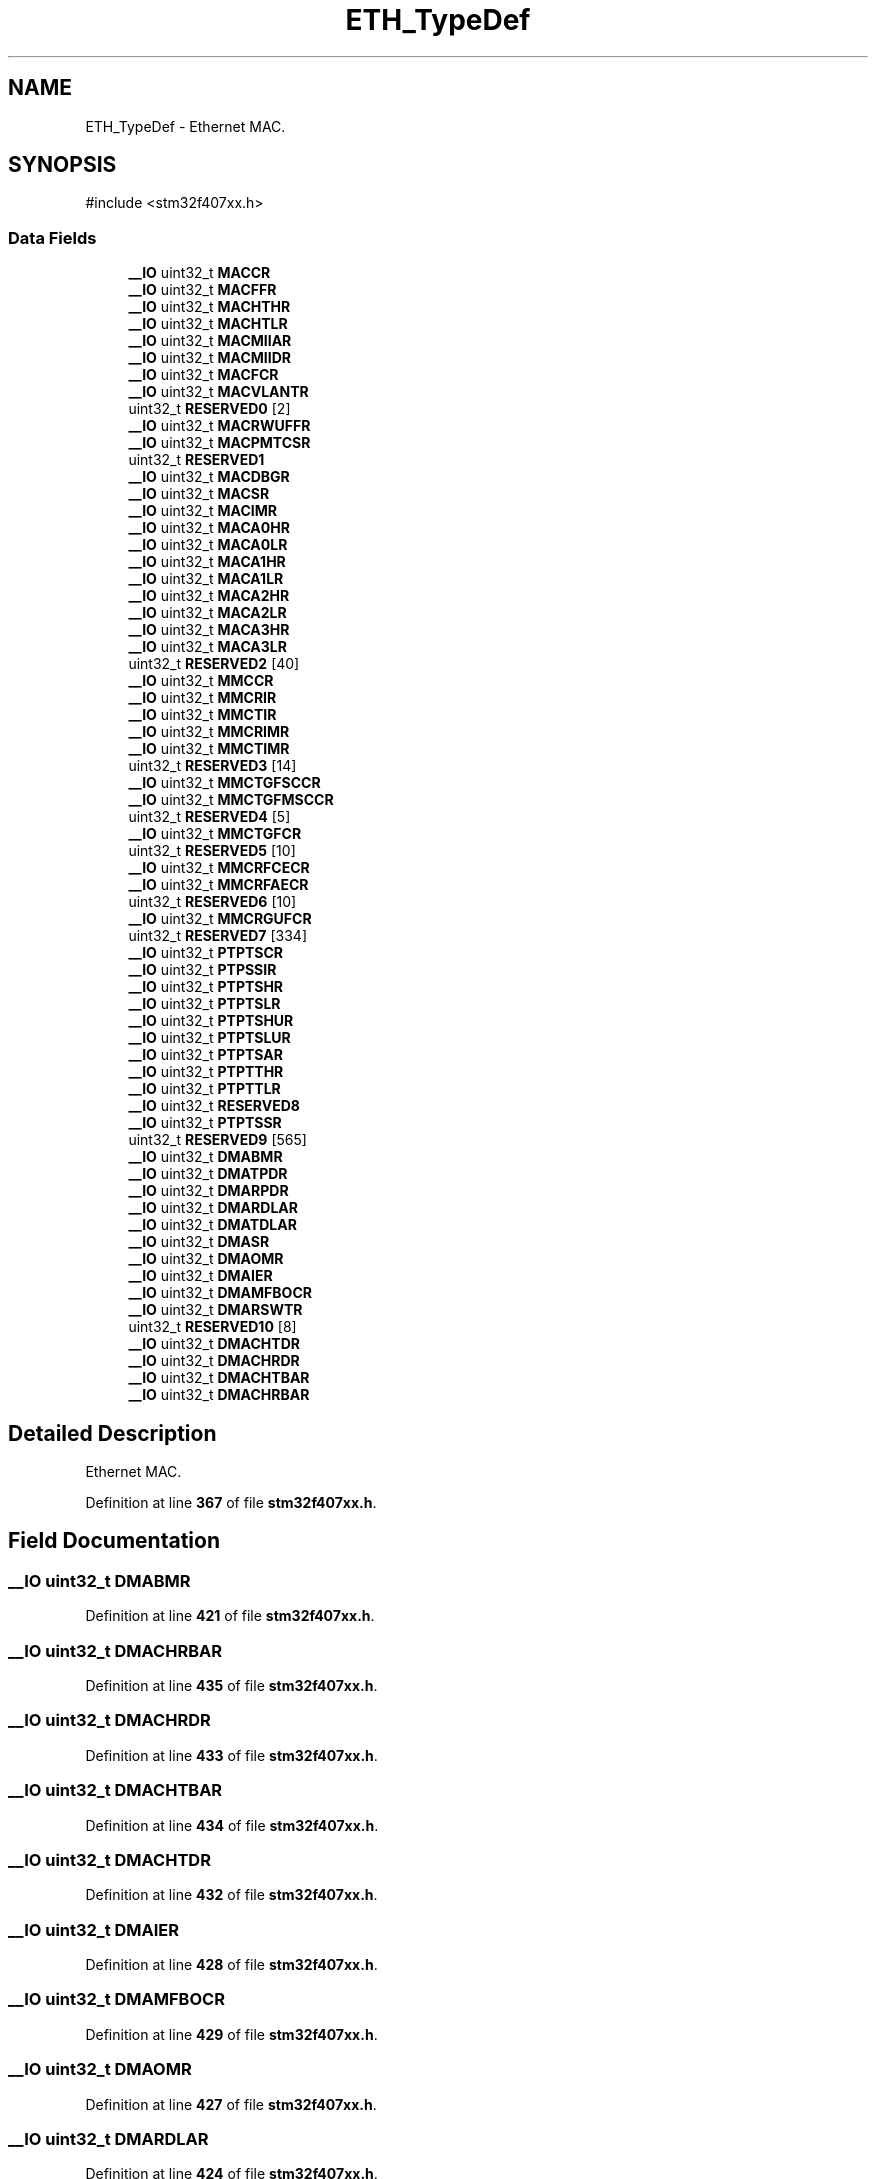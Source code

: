 .TH "ETH_TypeDef" 3 "Version JSTDRVF4" "Joystick Driver" \" -*- nroff -*-
.ad l
.nh
.SH NAME
ETH_TypeDef \- Ethernet MAC\&.  

.SH SYNOPSIS
.br
.PP
.PP
\fR#include <stm32f407xx\&.h>\fP
.SS "Data Fields"

.in +1c
.ti -1c
.RI "\fB__IO\fP uint32_t \fBMACCR\fP"
.br
.ti -1c
.RI "\fB__IO\fP uint32_t \fBMACFFR\fP"
.br
.ti -1c
.RI "\fB__IO\fP uint32_t \fBMACHTHR\fP"
.br
.ti -1c
.RI "\fB__IO\fP uint32_t \fBMACHTLR\fP"
.br
.ti -1c
.RI "\fB__IO\fP uint32_t \fBMACMIIAR\fP"
.br
.ti -1c
.RI "\fB__IO\fP uint32_t \fBMACMIIDR\fP"
.br
.ti -1c
.RI "\fB__IO\fP uint32_t \fBMACFCR\fP"
.br
.ti -1c
.RI "\fB__IO\fP uint32_t \fBMACVLANTR\fP"
.br
.ti -1c
.RI "uint32_t \fBRESERVED0\fP [2]"
.br
.ti -1c
.RI "\fB__IO\fP uint32_t \fBMACRWUFFR\fP"
.br
.ti -1c
.RI "\fB__IO\fP uint32_t \fBMACPMTCSR\fP"
.br
.ti -1c
.RI "uint32_t \fBRESERVED1\fP"
.br
.ti -1c
.RI "\fB__IO\fP uint32_t \fBMACDBGR\fP"
.br
.ti -1c
.RI "\fB__IO\fP uint32_t \fBMACSR\fP"
.br
.ti -1c
.RI "\fB__IO\fP uint32_t \fBMACIMR\fP"
.br
.ti -1c
.RI "\fB__IO\fP uint32_t \fBMACA0HR\fP"
.br
.ti -1c
.RI "\fB__IO\fP uint32_t \fBMACA0LR\fP"
.br
.ti -1c
.RI "\fB__IO\fP uint32_t \fBMACA1HR\fP"
.br
.ti -1c
.RI "\fB__IO\fP uint32_t \fBMACA1LR\fP"
.br
.ti -1c
.RI "\fB__IO\fP uint32_t \fBMACA2HR\fP"
.br
.ti -1c
.RI "\fB__IO\fP uint32_t \fBMACA2LR\fP"
.br
.ti -1c
.RI "\fB__IO\fP uint32_t \fBMACA3HR\fP"
.br
.ti -1c
.RI "\fB__IO\fP uint32_t \fBMACA3LR\fP"
.br
.ti -1c
.RI "uint32_t \fBRESERVED2\fP [40]"
.br
.ti -1c
.RI "\fB__IO\fP uint32_t \fBMMCCR\fP"
.br
.ti -1c
.RI "\fB__IO\fP uint32_t \fBMMCRIR\fP"
.br
.ti -1c
.RI "\fB__IO\fP uint32_t \fBMMCTIR\fP"
.br
.ti -1c
.RI "\fB__IO\fP uint32_t \fBMMCRIMR\fP"
.br
.ti -1c
.RI "\fB__IO\fP uint32_t \fBMMCTIMR\fP"
.br
.ti -1c
.RI "uint32_t \fBRESERVED3\fP [14]"
.br
.ti -1c
.RI "\fB__IO\fP uint32_t \fBMMCTGFSCCR\fP"
.br
.ti -1c
.RI "\fB__IO\fP uint32_t \fBMMCTGFMSCCR\fP"
.br
.ti -1c
.RI "uint32_t \fBRESERVED4\fP [5]"
.br
.ti -1c
.RI "\fB__IO\fP uint32_t \fBMMCTGFCR\fP"
.br
.ti -1c
.RI "uint32_t \fBRESERVED5\fP [10]"
.br
.ti -1c
.RI "\fB__IO\fP uint32_t \fBMMCRFCECR\fP"
.br
.ti -1c
.RI "\fB__IO\fP uint32_t \fBMMCRFAECR\fP"
.br
.ti -1c
.RI "uint32_t \fBRESERVED6\fP [10]"
.br
.ti -1c
.RI "\fB__IO\fP uint32_t \fBMMCRGUFCR\fP"
.br
.ti -1c
.RI "uint32_t \fBRESERVED7\fP [334]"
.br
.ti -1c
.RI "\fB__IO\fP uint32_t \fBPTPTSCR\fP"
.br
.ti -1c
.RI "\fB__IO\fP uint32_t \fBPTPSSIR\fP"
.br
.ti -1c
.RI "\fB__IO\fP uint32_t \fBPTPTSHR\fP"
.br
.ti -1c
.RI "\fB__IO\fP uint32_t \fBPTPTSLR\fP"
.br
.ti -1c
.RI "\fB__IO\fP uint32_t \fBPTPTSHUR\fP"
.br
.ti -1c
.RI "\fB__IO\fP uint32_t \fBPTPTSLUR\fP"
.br
.ti -1c
.RI "\fB__IO\fP uint32_t \fBPTPTSAR\fP"
.br
.ti -1c
.RI "\fB__IO\fP uint32_t \fBPTPTTHR\fP"
.br
.ti -1c
.RI "\fB__IO\fP uint32_t \fBPTPTTLR\fP"
.br
.ti -1c
.RI "\fB__IO\fP uint32_t \fBRESERVED8\fP"
.br
.ti -1c
.RI "\fB__IO\fP uint32_t \fBPTPTSSR\fP"
.br
.ti -1c
.RI "uint32_t \fBRESERVED9\fP [565]"
.br
.ti -1c
.RI "\fB__IO\fP uint32_t \fBDMABMR\fP"
.br
.ti -1c
.RI "\fB__IO\fP uint32_t \fBDMATPDR\fP"
.br
.ti -1c
.RI "\fB__IO\fP uint32_t \fBDMARPDR\fP"
.br
.ti -1c
.RI "\fB__IO\fP uint32_t \fBDMARDLAR\fP"
.br
.ti -1c
.RI "\fB__IO\fP uint32_t \fBDMATDLAR\fP"
.br
.ti -1c
.RI "\fB__IO\fP uint32_t \fBDMASR\fP"
.br
.ti -1c
.RI "\fB__IO\fP uint32_t \fBDMAOMR\fP"
.br
.ti -1c
.RI "\fB__IO\fP uint32_t \fBDMAIER\fP"
.br
.ti -1c
.RI "\fB__IO\fP uint32_t \fBDMAMFBOCR\fP"
.br
.ti -1c
.RI "\fB__IO\fP uint32_t \fBDMARSWTR\fP"
.br
.ti -1c
.RI "uint32_t \fBRESERVED10\fP [8]"
.br
.ti -1c
.RI "\fB__IO\fP uint32_t \fBDMACHTDR\fP"
.br
.ti -1c
.RI "\fB__IO\fP uint32_t \fBDMACHRDR\fP"
.br
.ti -1c
.RI "\fB__IO\fP uint32_t \fBDMACHTBAR\fP"
.br
.ti -1c
.RI "\fB__IO\fP uint32_t \fBDMACHRBAR\fP"
.br
.in -1c
.SH "Detailed Description"
.PP 
Ethernet MAC\&. 
.PP
Definition at line \fB367\fP of file \fBstm32f407xx\&.h\fP\&.
.SH "Field Documentation"
.PP 
.SS "\fB__IO\fP uint32_t DMABMR"

.PP
Definition at line \fB421\fP of file \fBstm32f407xx\&.h\fP\&.
.SS "\fB__IO\fP uint32_t DMACHRBAR"

.PP
Definition at line \fB435\fP of file \fBstm32f407xx\&.h\fP\&.
.SS "\fB__IO\fP uint32_t DMACHRDR"

.PP
Definition at line \fB433\fP of file \fBstm32f407xx\&.h\fP\&.
.SS "\fB__IO\fP uint32_t DMACHTBAR"

.PP
Definition at line \fB434\fP of file \fBstm32f407xx\&.h\fP\&.
.SS "\fB__IO\fP uint32_t DMACHTDR"

.PP
Definition at line \fB432\fP of file \fBstm32f407xx\&.h\fP\&.
.SS "\fB__IO\fP uint32_t DMAIER"

.PP
Definition at line \fB428\fP of file \fBstm32f407xx\&.h\fP\&.
.SS "\fB__IO\fP uint32_t DMAMFBOCR"

.PP
Definition at line \fB429\fP of file \fBstm32f407xx\&.h\fP\&.
.SS "\fB__IO\fP uint32_t DMAOMR"

.PP
Definition at line \fB427\fP of file \fBstm32f407xx\&.h\fP\&.
.SS "\fB__IO\fP uint32_t DMARDLAR"

.PP
Definition at line \fB424\fP of file \fBstm32f407xx\&.h\fP\&.
.SS "\fB__IO\fP uint32_t DMARPDR"

.PP
Definition at line \fB423\fP of file \fBstm32f407xx\&.h\fP\&.
.SS "\fB__IO\fP uint32_t DMARSWTR"

.PP
Definition at line \fB430\fP of file \fBstm32f407xx\&.h\fP\&.
.SS "\fB__IO\fP uint32_t DMASR"

.PP
Definition at line \fB426\fP of file \fBstm32f407xx\&.h\fP\&.
.SS "\fB__IO\fP uint32_t DMATDLAR"

.PP
Definition at line \fB425\fP of file \fBstm32f407xx\&.h\fP\&.
.SS "\fB__IO\fP uint32_t DMATPDR"

.PP
Definition at line \fB422\fP of file \fBstm32f407xx\&.h\fP\&.
.SS "\fB__IO\fP uint32_t MACA0HR"

.PP
Definition at line \fB384\fP of file \fBstm32f407xx\&.h\fP\&.
.SS "\fB__IO\fP uint32_t MACA0LR"

.PP
Definition at line \fB385\fP of file \fBstm32f407xx\&.h\fP\&.
.SS "\fB__IO\fP uint32_t MACA1HR"

.PP
Definition at line \fB386\fP of file \fBstm32f407xx\&.h\fP\&.
.SS "\fB__IO\fP uint32_t MACA1LR"

.PP
Definition at line \fB387\fP of file \fBstm32f407xx\&.h\fP\&.
.SS "\fB__IO\fP uint32_t MACA2HR"

.PP
Definition at line \fB388\fP of file \fBstm32f407xx\&.h\fP\&.
.SS "\fB__IO\fP uint32_t MACA2LR"

.PP
Definition at line \fB389\fP of file \fBstm32f407xx\&.h\fP\&.
.SS "\fB__IO\fP uint32_t MACA3HR"

.PP
Definition at line \fB390\fP of file \fBstm32f407xx\&.h\fP\&.
.SS "\fB__IO\fP uint32_t MACA3LR"

.PP
Definition at line \fB391\fP of file \fBstm32f407xx\&.h\fP\&.
.SS "\fB__IO\fP uint32_t MACCR"

.PP
Definition at line \fB369\fP of file \fBstm32f407xx\&.h\fP\&.
.SS "\fB__IO\fP uint32_t MACDBGR"

.PP
Definition at line \fB381\fP of file \fBstm32f407xx\&.h\fP\&.
.SS "\fB__IO\fP uint32_t MACFCR"

.PP
Definition at line \fB375\fP of file \fBstm32f407xx\&.h\fP\&.
.SS "\fB__IO\fP uint32_t MACFFR"

.PP
Definition at line \fB370\fP of file \fBstm32f407xx\&.h\fP\&.
.SS "\fB__IO\fP uint32_t MACHTHR"

.PP
Definition at line \fB371\fP of file \fBstm32f407xx\&.h\fP\&.
.SS "\fB__IO\fP uint32_t MACHTLR"

.PP
Definition at line \fB372\fP of file \fBstm32f407xx\&.h\fP\&.
.SS "\fB__IO\fP uint32_t MACIMR"

.PP
Definition at line \fB383\fP of file \fBstm32f407xx\&.h\fP\&.
.SS "\fB__IO\fP uint32_t MACMIIAR"

.PP
Definition at line \fB373\fP of file \fBstm32f407xx\&.h\fP\&.
.SS "\fB__IO\fP uint32_t MACMIIDR"

.PP
Definition at line \fB374\fP of file \fBstm32f407xx\&.h\fP\&.
.SS "\fB__IO\fP uint32_t MACPMTCSR"

.PP
Definition at line \fB379\fP of file \fBstm32f407xx\&.h\fP\&.
.SS "\fB__IO\fP uint32_t MACRWUFFR"

.PP
Definition at line \fB378\fP of file \fBstm32f407xx\&.h\fP\&.
.SS "\fB__IO\fP uint32_t MACSR"

.PP
Definition at line \fB382\fP of file \fBstm32f407xx\&.h\fP\&.
.SS "\fB__IO\fP uint32_t MACVLANTR"

.PP
Definition at line \fB376\fP of file \fBstm32f407xx\&.h\fP\&.
.SS "\fB__IO\fP uint32_t MMCCR"

.PP
Definition at line \fB393\fP of file \fBstm32f407xx\&.h\fP\&.
.SS "\fB__IO\fP uint32_t MMCRFAECR"

.PP
Definition at line \fB405\fP of file \fBstm32f407xx\&.h\fP\&.
.SS "\fB__IO\fP uint32_t MMCRFCECR"

.PP
Definition at line \fB404\fP of file \fBstm32f407xx\&.h\fP\&.
.SS "\fB__IO\fP uint32_t MMCRGUFCR"

.PP
Definition at line \fB407\fP of file \fBstm32f407xx\&.h\fP\&.
.SS "\fB__IO\fP uint32_t MMCRIMR"

.PP
Definition at line \fB396\fP of file \fBstm32f407xx\&.h\fP\&.
.SS "\fB__IO\fP uint32_t MMCRIR"

.PP
Definition at line \fB394\fP of file \fBstm32f407xx\&.h\fP\&.
.SS "\fB__IO\fP uint32_t MMCTGFCR"

.PP
Definition at line \fB402\fP of file \fBstm32f407xx\&.h\fP\&.
.SS "\fB__IO\fP uint32_t MMCTGFMSCCR"

.PP
Definition at line \fB400\fP of file \fBstm32f407xx\&.h\fP\&.
.SS "\fB__IO\fP uint32_t MMCTGFSCCR"

.PP
Definition at line \fB399\fP of file \fBstm32f407xx\&.h\fP\&.
.SS "\fB__IO\fP uint32_t MMCTIMR"

.PP
Definition at line \fB397\fP of file \fBstm32f407xx\&.h\fP\&.
.SS "\fB__IO\fP uint32_t MMCTIR"

.PP
Definition at line \fB395\fP of file \fBstm32f407xx\&.h\fP\&.
.SS "\fB__IO\fP uint32_t PTPSSIR"

.PP
Definition at line \fB410\fP of file \fBstm32f407xx\&.h\fP\&.
.SS "\fB__IO\fP uint32_t PTPTSAR"

.PP
Definition at line \fB415\fP of file \fBstm32f407xx\&.h\fP\&.
.SS "\fB__IO\fP uint32_t PTPTSCR"

.PP
Definition at line \fB409\fP of file \fBstm32f407xx\&.h\fP\&.
.SS "\fB__IO\fP uint32_t PTPTSHR"

.PP
Definition at line \fB411\fP of file \fBstm32f407xx\&.h\fP\&.
.SS "\fB__IO\fP uint32_t PTPTSHUR"

.PP
Definition at line \fB413\fP of file \fBstm32f407xx\&.h\fP\&.
.SS "\fB__IO\fP uint32_t PTPTSLR"

.PP
Definition at line \fB412\fP of file \fBstm32f407xx\&.h\fP\&.
.SS "\fB__IO\fP uint32_t PTPTSLUR"

.PP
Definition at line \fB414\fP of file \fBstm32f407xx\&.h\fP\&.
.SS "\fB__IO\fP uint32_t PTPTSSR"

.PP
Definition at line \fB419\fP of file \fBstm32f407xx\&.h\fP\&.
.SS "\fB__IO\fP uint32_t PTPTTHR"

.PP
Definition at line \fB416\fP of file \fBstm32f407xx\&.h\fP\&.
.SS "\fB__IO\fP uint32_t PTPTTLR"

.PP
Definition at line \fB417\fP of file \fBstm32f407xx\&.h\fP\&.
.SS "uint32_t RESERVED0[2]"

.PP
Definition at line \fB377\fP of file \fBstm32f407xx\&.h\fP\&.
.SS "uint32_t RESERVED1"

.PP
Definition at line \fB380\fP of file \fBstm32f407xx\&.h\fP\&.
.SS "uint32_t RESERVED10[8]"

.PP
Definition at line \fB431\fP of file \fBstm32f407xx\&.h\fP\&.
.SS "uint32_t RESERVED2[40]"

.PP
Definition at line \fB392\fP of file \fBstm32f407xx\&.h\fP\&.
.SS "uint32_t RESERVED3[14]"

.PP
Definition at line \fB398\fP of file \fBstm32f407xx\&.h\fP\&.
.SS "uint32_t RESERVED4[5]"

.PP
Definition at line \fB401\fP of file \fBstm32f407xx\&.h\fP\&.
.SS "uint32_t RESERVED5[10]"

.PP
Definition at line \fB403\fP of file \fBstm32f407xx\&.h\fP\&.
.SS "uint32_t RESERVED6[10]"

.PP
Definition at line \fB406\fP of file \fBstm32f407xx\&.h\fP\&.
.SS "uint32_t RESERVED7[334]"

.PP
Definition at line \fB408\fP of file \fBstm32f407xx\&.h\fP\&.
.SS "\fB__IO\fP uint32_t RESERVED8"

.PP
Definition at line \fB418\fP of file \fBstm32f407xx\&.h\fP\&.
.SS "uint32_t RESERVED9[565]"

.PP
Definition at line \fB420\fP of file \fBstm32f407xx\&.h\fP\&.

.SH "Author"
.PP 
Generated automatically by Doxygen for Joystick Driver from the source code\&.
